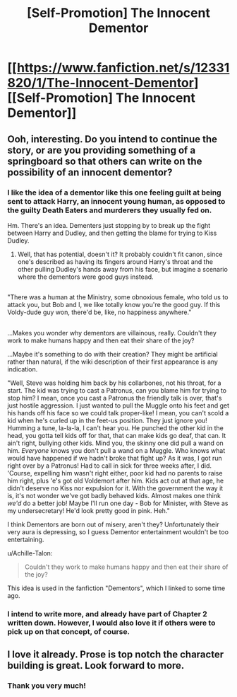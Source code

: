#+TITLE: [Self-Promotion] The Innocent Dementor

* [[https://www.fanfiction.net/s/12331820/1/The-Innocent-Dementor][[Self-Promotion] The Innocent Dementor]]
:PROPERTIES:
:Author: Achille-Talon
:Score: 9
:DateUnix: 1485029546.0
:DateShort: 2017-Jan-21
:END:

** Ooh, interesting. Do you intend to continue the story, or are you providing something of a springboard so that others can write on the possibility of an innocent dementor?
:PROPERTIES:
:Author: Avaday_Daydream
:Score: 3
:DateUnix: 1485047198.0
:DateShort: 2017-Jan-22
:END:

*** I like the idea of a dementor like this one feeling guilt at being sent to attack Harry, an innocent young human, as opposed to the guilty Death Eaters and murderers they usually fed on.

Hm. There's an idea. Dementers just stopping by to break up the fight between Harry and Dudley, and then getting the blame for trying to Kiss Dudley.
:PROPERTIES:
:Author: Lamenardo
:Score: 3
:DateUnix: 1485053762.0
:DateShort: 2017-Jan-22
:END:

**** Well, that has potential, doesn't it? It probably couldn't fit canon, since one's described as having its fingers around Harry's throat and the other pulling Dudley's hands away from his face, but imagine a scenario where the dementors were good guys instead.

** 
   :PROPERTIES:
   :CUSTOM_ID: section
   :END:
"There was a human at the Ministry, some obnoxious female, who told us to attack you, but Bob and I, we like totally know you're the good guy. If this Voldy-dude guy won, there'd be, like, no happiness anywhere."

** 
   :PROPERTIES:
   :CUSTOM_ID: section-1
   :END:
...Makes you wonder why dementors are villainous, really. Couldn't they work to make humans happy and then eat their share of the joy?

...Maybe it's something to do with their creation? They might be artificial rather than natural, if the wiki description of their first appearance is any indication.
:PROPERTIES:
:Author: Avaday_Daydream
:Score: 2
:DateUnix: 1485075647.0
:DateShort: 2017-Jan-22
:END:

***** "Well, Steve was holding him back by his collarbones, not his throat, for a start. The kid was trying to cast a Patronus, can you blame him for trying to stop him? I mean, once you cast a Patronus the friendly talk is over, that's just hostile aggression. I just wanted to pull the Muggle onto his feet and get his hands off his face so we could talk proper-like! I mean, you can't scold a kid when he's curled up in the feet-us position. They just ignore you! Humming a tune, la-la-la, I can't hear you. He punched the other kid in the head, you gotta tell kids off for that, that can make kids go deaf, that can. It ain't right, bullying other kids. Mind you, the skinny one did pull a wand on him. /Everyone/ knows you don't pull a wand on a Muggle. Who knows what would have happened if we hadn't broke that fight up? As it was, I got run right over by a Patronus! Had to call in sick for three weeks after, I did. 'Course, expelling him wasn't right either, poor kid had no parents to raise him right, plus 'e's got old Voldemort after him. Kids act out at that age, he didn't deserve no Kiss nor expulsion for it. With the government the way it is, it's not wonder we've got badly behaved kids. Almost makes one think /we'd/ do a better job! Maybe I'll run one day - Bob for Minister, with Steve as my undersecretary! He'd look pretty good in pink. Heh."

I think Dementors are born out of misery, aren't they? Unfortunately their very aura is depressing, so I guess Dementor entertainment wouldn't be too entertaining.
:PROPERTIES:
:Author: Lamenardo
:Score: 1
:DateUnix: 1485079347.0
:DateShort: 2017-Jan-22
:END:


***** u/Achille-Talon:
#+begin_quote
  Couldn't they work to make humans happy and then eat their share of the joy?
#+end_quote

This idea is used in the fanfiction "Dementors", which I linked to some time ago.
:PROPERTIES:
:Author: Achille-Talon
:Score: 1
:DateUnix: 1487591653.0
:DateShort: 2017-Feb-20
:END:


*** I intend to write more, and already have part of Chapter 2 written down. However, I would also love it if others were to pick up on that concept, of course.
:PROPERTIES:
:Author: Achille-Talon
:Score: 1
:DateUnix: 1485079161.0
:DateShort: 2017-Jan-22
:END:


** I love it already. Prose is top notch the character building is great. Look forward to more.
:PROPERTIES:
:Author: Stopppit
:Score: 3
:DateUnix: 1485048648.0
:DateShort: 2017-Jan-22
:END:

*** Thank you very much!
:PROPERTIES:
:Author: Achille-Talon
:Score: 1
:DateUnix: 1485079134.0
:DateShort: 2017-Jan-22
:END:
